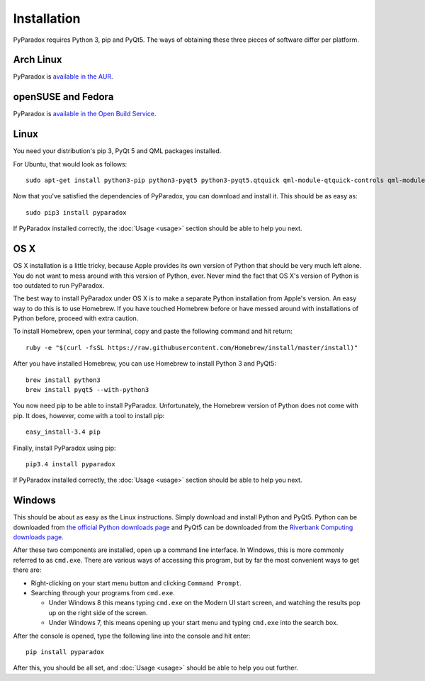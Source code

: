 ============
Installation
============

PyParadox requires Python 3, pip and PyQt5.  The ways of obtaining these three
pieces of software differ per platform.

Arch Linux
----------

PyParadox is `available in the AUR
<https://aur.archlinux.org/packages/pyparadox/>`_.

openSUSE and Fedora
-------------------

PyParadox is `available in the Open Build Service
<https://software.opensuse.org/download.html?project=home%3Acarmenbbakker&package=pyparadox>`_.

Linux
-----

You need your distribution's pip 3, PyQt 5 and QML packages installed.

For Ubuntu, that would look as follows::

    sudo apt-get install python3-pip python3-pyqt5 python3-pyqt5.qtquick qml-module-qtquick-controls qml-module-qtquick-dialogs

Now that you've satisfied the dependencies of PyParadox, you can download and
install it.  This should be as easy as::

    sudo pip3 install pyparadox

If PyParadox installed correctly, the :doc:`Usage <usage>` section should be
able to help you next.

OS X
----

OS X installation is a little tricky, because Apple provides its own version of
Python that should be very much left alone.  You do not want to mess around
with this version of Python, ever.  Never mind the fact that OS X's version of
Python is too outdated to run PyParadox.

The best way to install PyParadox under OS X is to make a separate Python
installation from Apple's version.  An easy way to do this is to use Homebrew.
If you have touched Homebrew before or have messed around with installations of
Python before, proceed with extra caution.

To install Homebrew, open your terminal, copy and paste the following command
and hit return::

    ruby -e "$(curl -fsSL https://raw.githubusercontent.com/Homebrew/install/master/install)"

After you have installed Homebrew, you can use Homebrew to install Python 3 and
PyQt5::

    brew install python3
    brew install pyqt5 --with-python3

You now need pip to be able to install PyParadox.  Unfortunately, the Homebrew
version of Python does not come with pip.  It does, however, come with a tool
to install pip::

    easy_install-3.4 pip

Finally, install PyParadox using pip::

    pip3.4 install pyparadox

If PyParadox installed correctly, the :doc:`Usage <usage>` section should be
able to help you next.

Windows
-------

This should be about as easy as the Linux instructions.  Simply download and
install Python and PyQt5.  Python can be downloaded from `the official Python
downloads page <https://www.python.org/downloads/>`_ and PyQt5 can be
downloaded from the `Riverbank Computing downloads page
<http://www.riverbankcomputing.com/software/pyqt/download5>`_.

After these two components are installed, open up a command line interface.  In
Windows, this is more commonly referred to as ``cmd.exe``.  There are various
ways of accessing this program, but by far the most convenient ways to get
there are:

* Right-clicking on your start menu button and clicking ``Command Prompt``.
* Searching through your programs from ``cmd.exe``.

  - Under Windows 8 this means typing ``cmd.exe`` on the Modern UI start
    screen, and watching the results pop up on the right side of the screen.

  - Under Windows 7, this means opening up your start menu and typing
    ``cmd.exe`` into the search box.

After the console is opened, type the following line into the console and hit
enter::

    pip install pyparadox

After this, you should be all set, and :doc:`Usage <usage>` should be able
to help you out further.
